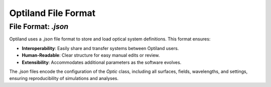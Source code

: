 Optiland File Format
====================

File Format: `.json`
--------------------

Optiland uses a `.json` file format to store and load optical system definitions. This format ensures:

- **Interoperability**: Easily share and transfer systems between Optiland users.
- **Human-Readable**: Clear structure for easy manual edits or review.
- **Extensibility**: Accommodates additional parameters as the software evolves.

The `.json` files encode the configuration of the `Optic` class, including all surfaces, fields, wavelengths, and settings,
ensuring reproducibility of simulations and analyses.
